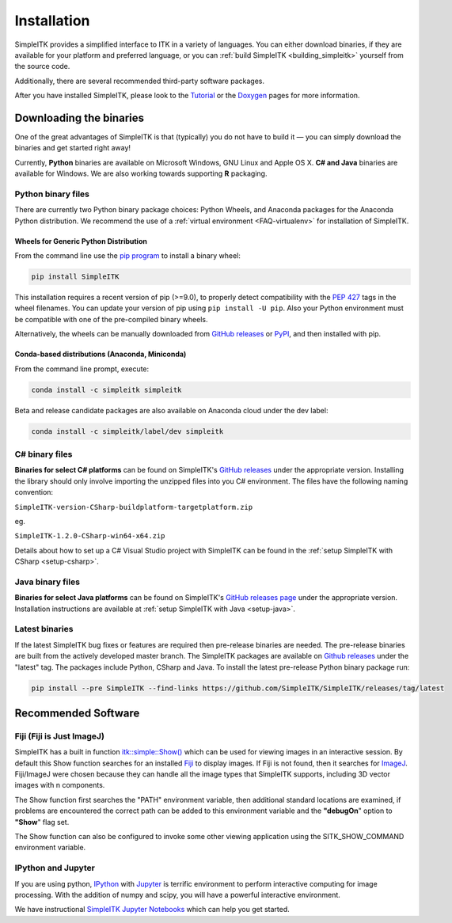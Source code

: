 Installation
************

SimpleITK provides a simplified interface to ITK in a variety of
languages. You can either download binaries, if they are available for
your platform and preferred language, or you can :ref:`build SimpleITK <building_simpleitk>`
yourself from the source code.

Additionally, there are several recommended third-party software
packages.

After you have installed SimpleITK, please look to the
`Tutorial <http://simpleitk.github.io/ISBI2018_TUTORIAL/>`__
or the `Doxygen <http://www.itk.org/SimpleITKDoxygen/html/>`__ pages for
more information.

..
	.. contents:: On this page
	    :depth: 2
	    :local:
	    :backlinks: none

.. _installation-binaries:

Downloading the binaries
========================

One of the great advantages of SimpleITK is that (typically) you do not
have to build it — you can simply download the binaries and get started
right away!

Currently, **Python** binaries are available on Microsoft Windows, GNU
Linux and Apple OS X. **C# and Java** binaries are available for
Windows. We are also working towards supporting **R** packaging.

Python binary files
-------------------

There are currently two Python binary package choices: Python Wheels,
and Anaconda packages for the Anaconda Python distribution. We
recommend the use of a :ref:`virtual environment <FAQ-virtualenv>`
for installation of SimpleITK.


.. _installation-generic-python:

Wheels for Generic Python Distribution
^^^^^^^^^^^^^^^^^^^^^^^^^^^^^^^^^^^^^^

From the command line use the `pip
program <https://pip.pypa.io/en/latest/index.html>`__ to install a
binary wheel:

.. code-block :: bash

 pip install SimpleITK

This installation requires a recent version of  pip (>=9.0), to properly detect
compatibility with the `PEP 427
<https://www.python.org/dev/peps/pep-0427/>`__ tags in the wheel
filenames. You can update your version of pip using ``pip install -U pip``.
Also your Python environment must be compatible with one of
the pre-compiled binary wheels.

Alternatively, the wheels can be manually downloaded from `GitHub releases
<https://github.com/SimpleITK/SimpleITK/releases>`__ or
`PyPI <https://pypi.python.org/pypi/SimpleITK>`__, and then installed with pip.


Conda-based distributions (Anaconda, Miniconda)
^^^^^^^^^^^^^^^^^^^^^^^^^^^^^^^^^^^^^^^^^^^^^^^

From the command line prompt, execute:

.. code-block :: bash

 conda install -c simpleitk simpleitk

Beta and release candidate packages are also available on Anaconda cloud
under the dev label:

.. code-block :: bash

 conda install -c simpleitk/label/dev simpleitk


C# binary files
---------------

**Binaries for select C# platforms** can be found on SimpleITK's
`GitHub releases
<https://github.com/SimpleITK/SimpleITK/releases>`__
under the appropriate version. Installing the library should only
involve importing the unzipped files into you C# environment. The
files have the following naming convention:

``SimpleITK-version-CSharp-buildplatform-targetplatform.zip``

eg.

| ``SimpleITK-1.2.0-CSharp-win64-x64.zip``

Details about how to set up a C# Visual Studio project with SimpleITK
can be found in the :ref:`setup SimpleITK with CSharp <setup-csharp>`.


Java binary files
-----------------

**Binaries for select Java platforms** can be found on SimpleITK's
`GitHub releases page
<https://github.com/SimpleITK/SimpleITK/releases>`__
under the appropriate version. Installation instructions are available
at :ref:`setup SimpleITK with Java <setup-java>`.

Latest binaries
----------------

If the latest SimpleITK bug fixes or features are required then
pre-release binaries are needed. The pre-release binaries are built
from the actively developed master branch. The SimpleITK packages are
available on `Github releases
<https://github.com/SimpleITK/SimpleITK/releases/tag/latest>`__ under
the "latest" tag. The packages include Python, CSharp and Java. To
install the latest pre-release Python binary package run:


.. code-block :: bash

 pip install --pre SimpleITK --find-links https://github.com/SimpleITK/SimpleITK/releases/tag/latest



Recommended Software
====================

Fiji (Fiji is Just ImageJ)
--------------------------

SimpleITK has a built in function
`itk::simple::Show() <https://itk.org/SimpleITKDoxygen/html/namespaceitk_1_1simple.html#a86cb9e226d455efca3ba034dc2154605>`__
which can be used for viewing images in an interactive session.
By default this Show function searches for an installed
`Fiji <https://fiji.sc>`__ to display images.  If Fiji is not found,
then it searches for `ImageJ <http://rsbweb.nih.gov/ij/>`__. Fiji/ImageJ were
chosen because they can handle all the image types that SimpleITK
supports, including 3D vector images with n components.

The Show function first searches the "PATH" environment variable, then
additional standard locations are examined, if problems are encountered
the correct path can be added to this environment variable and the
**"debugOn**" option to **"Show**" flag set.

The Show function can also be configured to invoke some other viewing application
using the SITK_SHOW_COMMAND environment variable.

IPython and Jupyter
-------------------

If you are using python, `IPython <http://ipython.org/>`__ with
`Jupyter <http://jupyter.org>`__ is terrific environment to perform
interactive computing for image processing. With the addition of numpy
and scipy, you will have a powerful interactive environment.

We have instructional `SimpleITK Jupyter
Notebooks <http://insightsoftwareconsortium.github.io/SimpleITK-Notebooks/>`__
which can help you get started.
